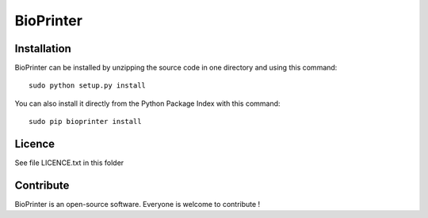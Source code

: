 BioPrinter
=================


Installation
--------------

BioPrinter can be installed by unzipping the source code in one directory and using this command: ::

    sudo python setup.py install

You can also install it directly from the Python Package Index with this command: ::

    sudo pip bioprinter install


Licence
--------

See file LICENCE.txt in this folder


Contribute
-----------
BioPrinter is an open-source software. Everyone is welcome to contribute !
